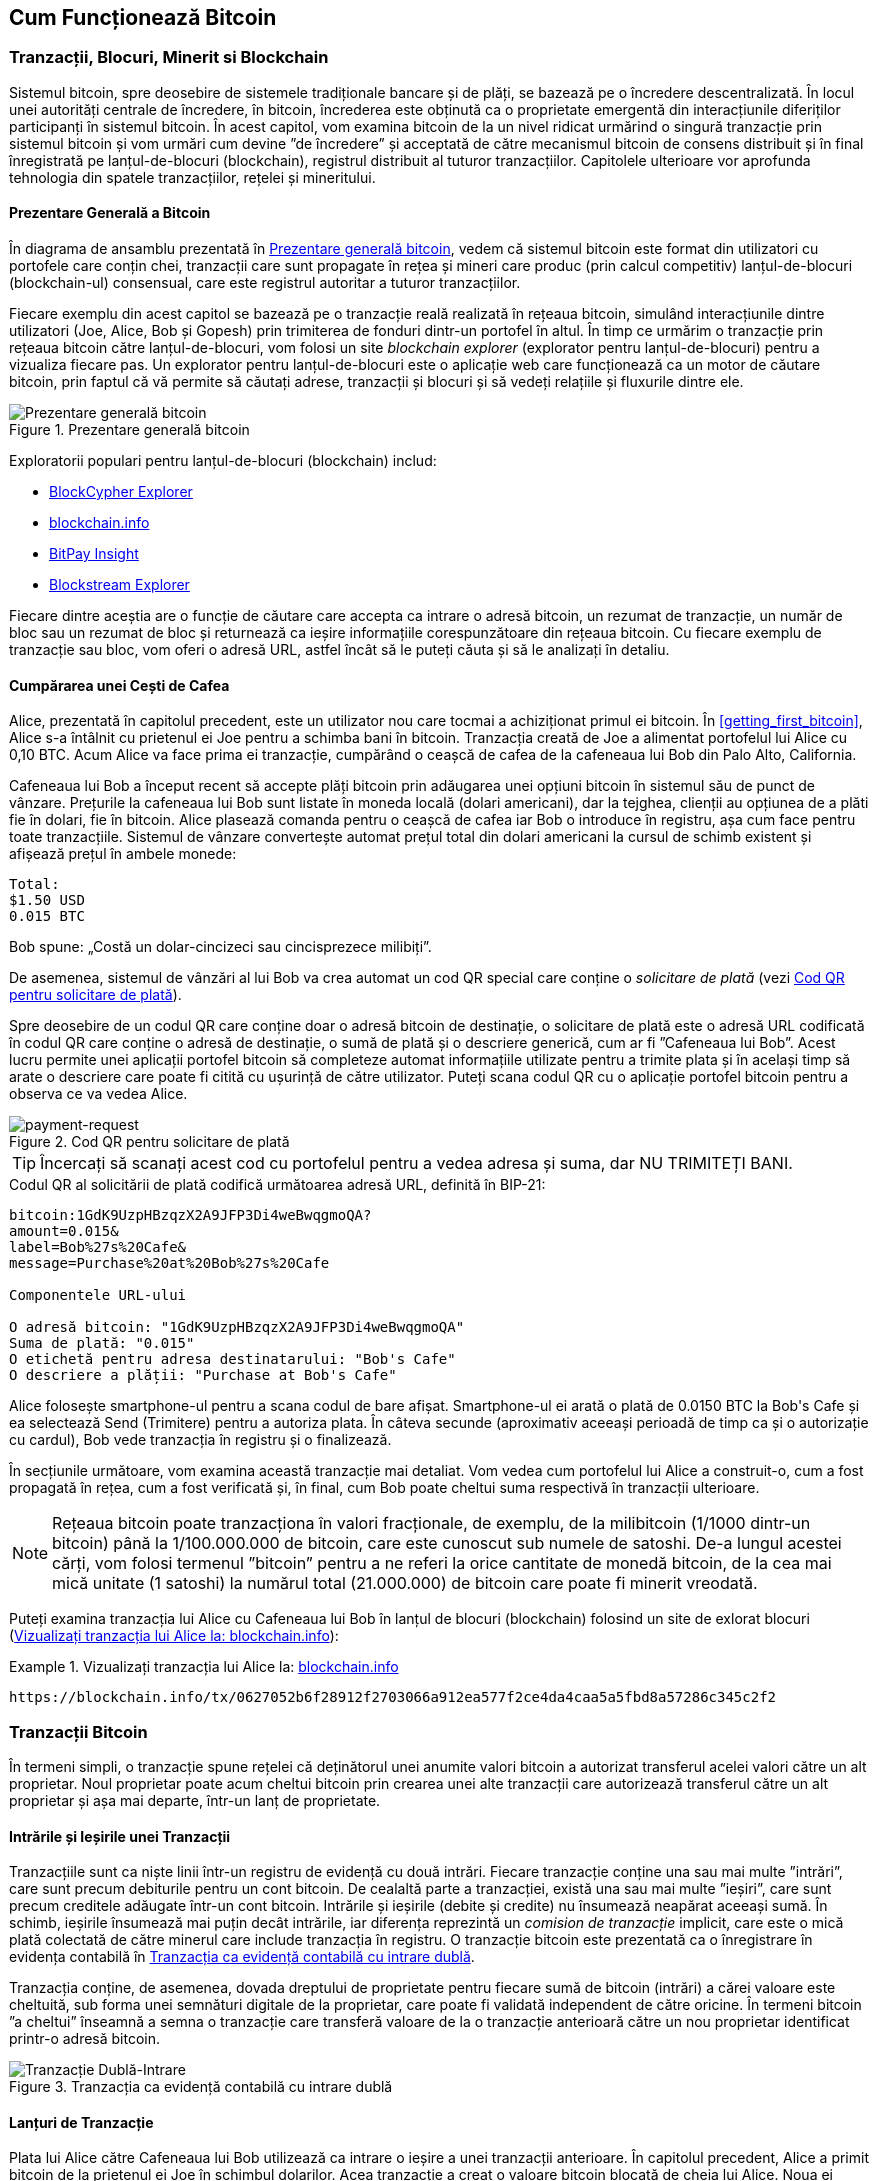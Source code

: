 [[ch02_bitcoin_overview]]
== Cum Funcționează Bitcoin

=== Tranzacții, Blocuri, Minerit si Blockchain

((("bitcoin", "prezentare generală a", id="BCover02")))((("autoritate centrală de încredere")))((("sisteme descentralizate", "prezentare generală a bitcoin", id="DCSover02")))Sistemul bitcoin, spre deosebire de sistemele tradiționale bancare și de plăți, se bazează pe o încredere descentralizată. În locul unei autorități centrale de încredere, în bitcoin, încrederea este obținută ca o proprietate emergentă din interacțiunile diferiților participanți în sistemul bitcoin. În acest capitol, vom examina bitcoin de la un nivel ridicat urmărind o singură tranzacție prin sistemul bitcoin și vom urmări cum devine ”de încredere” și acceptată de către mecanismul bitcoin de consens distribuit și în final înregistrată pe lanțul-de-blocuri (blockchain), registrul distribuit al tuturor tranzacțiilor.  Capitolele ulterioare vor aprofunda tehnologia din spatele tranzacțiilor, rețelei și mineritului.

==== Prezentare Generală a Bitcoin

În diagrama de ansamblu prezentată în <<bitcoin-overview>>, vedem că sistemul bitcoin este format din utilizatori cu portofele care conțin chei, tranzacții care sunt propagate în rețea și mineri care produc (prin calcul competitiv) lanțul-de-blocuri (blockchain-ul) consensual, care este registrul autoritar a tuturor tranzacțiilor.


((("site-uri de explorare a lantului de blocuri")))Fiecare exemplu din acest capitol se bazează pe o tranzacție reală realizată în rețeaua bitcoin, simulând interacțiunile dintre utilizatori (Joe, Alice, Bob și Gopesh) prin trimiterea de fonduri dintr-un portofel în altul. În timp ce urmărim o tranzacție prin rețeaua bitcoin către lanțul-de-blocuri, vom folosi un site _blockchain explorer_ (explorator pentru lanțul-de-blocuri) pentru a vizualiza fiecare pas. Un explorator pentru lanțul-de-blocuri este o aplicație web care funcționează ca un motor de căutare bitcoin, prin faptul că vă permite să căutați adrese, tranzacții și blocuri și să vedeți relațiile și fluxurile dintre ele.

[[bitcoin-overview]]
.Prezentare generală bitcoin
image::images/mbc2_0201.png["Prezentare generală bitcoin"]

((("Explorator de Bloc Bitcoin")))((("Explorator BlockCypher")))((("blockchain.info")))((("BitPay Insight")))Exploratorii populari pentru lanțul-de-blocuri (blockchain) includ:

* https://live.blockcypher.com[BlockCypher Explorer]
* https://blockchain.info[blockchain.info]
* https://insight.bitpay.com[BitPay Insight]
* https://blockstream.info[Blockstream Explorer]

Fiecare dintre aceștia are o funcție de căutare care accepta ca intrare o adresă bitcoin, un rezumat de tranzacție, un număr de bloc sau un rezumat de bloc și returnează ca ieșire informațiile corespunzătoare din rețeaua bitcoin. Cu fiecare exemplu de tranzacție sau bloc, vom oferi o adresă URL, astfel încât să le puteți căuta și să le analizați în detaliu.


[[cup_of_coffee]]
==== Cumpărarea unei Cești de Cafea

((("utilizări", "cumpărarea de cafea", id="UCcoffee02")))Alice, prezentată în capitolul precedent, este un utilizator nou care tocmai a achiziționat primul ei bitcoin. În <<getting_first_bitcoin>>, Alice s-a întâlnit cu prietenul ei Joe pentru a schimba bani în bitcoin. Tranzacția creată de Joe a alimentat portofelul lui Alice cu 0,10 BTC. Acum Alice va face prima ei tranzacție, cumpărând o ceașcă de cafea de la cafeneaua lui Bob din Palo Alto, California.

((("cursuri de schimb", "determinare")))Cafeneaua lui Bob a început recent să accepte plăți bitcoin prin adăugarea unei opțiuni bitcoin în sistemul său de punct de vânzare. Prețurile la cafeneaua lui Bob sunt listate în moneda locală (dolari americani), dar la tejghea, clienții au opțiunea de a plăti fie în dolari, fie în bitcoin. Alice plasează comanda pentru o ceașcă de cafea iar Bob o introduce în registru, așa cum face pentru toate tranzacțiile. Sistemul de vânzare convertește automat prețul total din dolari americani la cursul de schimb existent și afișează prețul în ambele monede:

----
Total:
$1.50 USD
0.015 BTC
----


((("milibits")))Bob spune: „Costă un dolar-cincizeci sau cincisprezece milibiți”.

((("solicitare de plată")))((("coduri QR", "cereri de plată")))De asemenea, sistemul de vânzări al lui Bob va crea automat un cod QR special care conține o _solicitare de plată_ (vezi <<payment-request-QR>>).

Spre deosebire de un codul QR care conține doar o adresă bitcoin de destinație, o solicitare de plată este o adresă URL codificată în codul QR care conține o adresă de destinație, o sumă de plată și o descriere generică, cum ar fi ”Cafeneaua lui Bob”. Acest lucru permite unei aplicații portofel bitcoin să completeze automat informațiile utilizate pentru a trimite plata și în același timp să arate o descriere care poate fi citită cu ușurință de către utilizator. Puteți scana codul QR cu o aplicație portofel bitcoin pentru a observa ce va vedea Alice.


[[payment-request-QR]]
.Cod QR pentru solicitare de plată
image::images/mbc2_0202.png["payment-request"]

[TIP]
====
((("coduri QRs", "avertismente și precauții")))((("tranzacții", "avertismente și precauții")))((("avertismente și precauții", "evitați să trimiteți bani către adresele care apar în carte")))Încercați să scanați acest cod cu portofelul pentru a vedea adresa și suma, dar NU TRIMITEȚI BANI.
====
[[payment-request-URL]]
.Codul QR al solicitării de plată codifică următoarea adresă URL, definită în BIP-21:
----
bitcoin:1GdK9UzpHBzqzX2A9JFP3Di4weBwqgmoQA?
amount=0.015&
label=Bob%27s%20Cafe&
message=Purchase%20at%20Bob%27s%20Cafe

Componentele URL-ului

O adresă bitcoin: "1GdK9UzpHBzqzX2A9JFP3Di4weBwqgmoQA"
Suma de plată: "0.015"
O etichetă pentru adresa destinatarului: "Bob's Cafe"
O descriere a plății: "Purchase at Bob's Cafe"
----

Alice folosește smartphone-ul pentru a scana codul de bare afișat. Smartphone-ul ei arată o plată de +0.0150 BTC+ la +Bob's Cafe+ și ea selectează Send (Trimitere) pentru a autoriza plata. În câteva secunde (aproximativ aceeași perioadă de timp ca și o autorizație cu cardul), Bob vede tranzacția în registru și o finalizează.

În secțiunile următoare, vom examina această tranzacție mai detaliat. Vom vedea cum portofelul lui Alice a construit-o, cum a fost propagată în rețea, cum a fost verificată și, în final, cum Bob poate cheltui suma respectivă în tranzacții ulterioare.

[NOTE]
====
((("valori fracționale")))((("mili-bitcoin")))((("satoshi-uri")))Rețeaua bitcoin poate tranzacționa în valori fracționale, de exemplu, de la milibitcoin (1/1000 dintr-un bitcoin) până la 1/100.000.000 de bitcoin, care este cunoscut sub numele de satoshi. De-a lungul acestei cărți, vom folosi termenul ”bitcoin” pentru a ne referi la orice cantitate de monedă bitcoin, de la cea mai mică unitate (1 satoshi) la numărul total (21.000.000) de bitcoin care poate fi minerit vreodată.
====

Puteți examina tranzacția lui Alice cu Cafeneaua lui Bob în lanțul de blocuri (blockchain) folosind un site de exlorat blocuri  (<<view_alice_transaction>>):

[[view_alice_transaction]]
.Vizualizați tranzacția lui Alice la: https://blockchain.info/tx/0627052b6f28912f2703066a912ea577f2ce4da4caa5a5fbd8a57286c345c2f2[blockchain.info]
====
----
https://blockchain.info/tx/0627052b6f28912f2703066a912ea577f2ce4da4caa5a5fbd8a57286c345c2f2
----
====

=== Tranzacții Bitcoin

((("tranzacții", "definit")))În termeni simpli, o tranzacție spune rețelei că deținătorul unei anumite valori bitcoin a autorizat transferul acelei valori către un alt proprietar. Noul proprietar poate acum cheltui bitcoin prin crearea unei alte tranzacții care autorizează transferul către un alt proprietar și așa mai departe, într-un lanț de proprietate.

==== Intrările și Ieșirile unei Tranzacții

((("tranzacții", "prezentare generalaă a", id="Tover02")))((("ieșiri și intrări", "bazele")))Tranzacțiile sunt ca niște linii într-un registru de evidență cu două intrări. Fiecare tranzacție conține una sau mai multe ”intrări”, care sunt precum debiturile pentru un cont bitcoin. De cealaltă parte a tranzacției, există una sau mai multe ”ieșiri”, care sunt precum creditele adăugate într-un cont bitcoin. ((("comisioane", "comisioane de tranzacție")))Intrările și ieșirile (debite și credite) nu însumează neapărat aceeași sumă. În schimb, ieșirile însumează mai puțin decât intrările, iar diferența reprezintă un _comision de tranzacție_ implicit, care este o mică plată colectată de către minerul care include tranzacția în registru. O tranzacție bitcoin este prezentată ca o înregistrare în evidența contabilă în <<transaction-double-entry>>.

Tranzacția conține, de asemenea, dovada dreptului de proprietate pentru fiecare sumă de bitcoin (intrări) a cărei valoare este cheltuită, sub forma unei semnături digitale de la proprietar, care poate fi validată independent de către oricine. ((("cheltuirea bitcoin", "definit")))În termeni bitcoin ”a cheltui” înseamnă a semna o tranzacție care transferă valoare de la o tranzacție anterioară către un nou proprietar identificat printr-o adresă bitcoin. 

[[transaction-double-entry]]
.Tranzacția ca evidență contabilă cu intrare dublă
image::images/mbc2_0203.png["Tranzacție Dublă-Intrare"]

==== Lanțuri de Tranzacție

((("lanț de tranzacții")))Plata lui Alice către Cafeneaua lui Bob utilizează ca intrare o ieșire a unei tranzacții anterioare. În capitolul precedent, Alice a primit bitcoin de la prietenul ei Joe în schimbul dolarilor. Acea tranzacție a creat o valoare bitcoin blocată de cheia lui Alice. Noua ei tranzacție cu Cafeneaua lui Bob face referire la tranzacția anterioară drept intrare și creează noi ieșiri pentru a plăti ceașca de cafea și pentru a primi restul. Tranzacțiile formează un lanț, în care intrările din ultima tranzacție corespund ieșirilor tranzacțiilor anterioare. Cheia lui Alice furnizează semnătura care deblochează acele ieșiri ale tranzacțiilor anterioare, dovedind astfel rețelei bitcoin că ea deține fondurile. Ea atașează plata pentru cafea la adresa lui Bob, ”restricționând” acea ieșire cu cerința ca Bob să producă o semnătură pentru a cheltui acea sumă. Acesta reprezintă un transfer de valoare între Alice și Bob. Acest lanț de tranzacții, de la Joe la Alice până la Bob, este ilustrat în <<blockchain-mnemonic>>.

[[blockchain-mnemonic]]
.Un lanț de tranzacții, în care ieșirea unei tranzacții este intrarea următoarei tranzacții
image::images/mbc2_0204.png["Lanț de tranzacții"]

==== Primirea Restului

((("rest, primire")))((("adrese pentru rest")))((("adrese", "adrese pentru rest")))Multe tranzacții bitcoin vor include ieșiri care se referă atât la o adresă a noului proprietar, cât și la o adresă a proprietarului curent, numită adresa pentru _rest_. Acest lucru se datorează faptului că intrările tranzacției, la fel ca bancnotele, nu pot fi divizate. Dacă achiziționați un articol de 5 dolari dintr-un magazin, dar utilizați o banctontă în valoare de 20 de dolari pentru a plăti articolul, vă așteptați să primiți rest 15 dolari. Același concept se aplică intrărilor tranzacțiilor bitcoin. Dacă ați achiziționat un articol care costă 5 bitcoin, dar ați avut doar o intrare de 20 de bitcoin, veți trimite o ieșire de 5 bitcoin proprietarului magazinului și o ieșire de 15 bitcoin înapoi ca rest (exceptând cazul când se aplică comisioane pentru tranzacție).

Diferite portofele pot utiliza diferite strategii atunci când agregă intrări pentru a efectua o plată solicitată de utilizator. Acestea ar putea agrega multe intrări mici sau pot utiliza una egală sau mai mare decât plata dorită. Cu excepția cazului în care portofelul poate agrega intrări în așa fel încât să corespundă exact plății dorite, plus comisioanele de tranzacție, portofelul va trebui să genereze niște rest. Acest lucru este foarte similar cu modul în care oamenii lucrează cu numerar. Dacă utilizați întotdeauna cea mai mare bancnotă din buzunar, veți avea un buzunar plin de mărunțiș. Dacă utilizați doar mărunțiș, veți avea întotdeauna doar bancnote mari. Oamenii găsesc în mod inconștient un echilibru între aceste două extreme, iar dezvoltatorii de portofele bitcoin se străduiesc să programeze acest echilibru.

((("tranzacții", "definit")))((("intrări și ieșiri", "definit")))((("intrări", see="intrări și ieșiri")))Pe scurt, _tranzacțiile_ mută valoare de la _intrările tranzacției_ la _ieșirile tranzacției_. O intrare este o referință la ieșirea unei tranzcții anterioare, aratând de unde vine valoarea. Ieșirea unei tranzacții direcționează o valoare specifică la adresa unui nou proprietar și poate include o ieșire pentru rest înapoi la proprietarul inițial. Ieșirile de la o tranzacție pot fi folosite ca intrări într-o nouă tranzacție, creând astfel un lanț de proprietate, valoarea fiind mutată de la un proprietar la altul  (vezi <<blockchain-mnemonic>>).

==== Forme Uzuale de Tranzacții

Cea mau uzuală formă de tranzacție este o plată simplă de la o adresă la alta, care include adesea niște ”rest” înapoiat proprietarului original. Acest tip de tranzacție are o intrare și două ieșiri și este prezentat în <<transaction-common>>.

[[transaction-common]]
.Cele mai uzuale tranzacții
image::images/mbc2_0205.png["Tranzacție Uzuală"]

O altă formă uzuală de tranzacție este una care agregă câteva intrări intr-o singură ieșire (vezi <<transaction-aggregating>>). Aceasta reprezintă echivalentul in lumea reală a schimbării unei movile de monede si bancnote pentru o singură bancnotă mai mare. Tranzacțiile de felul acesta sunt uneori generate de aplicația portofel pentru a curăța multe sume mai mici care au fost primite ca rest.

[[transaction-aggregating]]
.Tranzacție care agregă fonduri
image::images/mbc2_0206.png["Tranzacție care Agregă"]

În cele din urmă, o altă formă de tranzacție care e des întâlnită pe registrul bitcoin este o tranzacție care distribuie o intrare la mai multe ieșiri, reprezentând mai mulți destinatari (vezi <<transaction-distributing>>). Acest tip de tranzacție este folosit uneori de entități comerciale pentru a distribui fonduri, cum ar fi atunci când se prelucrează plăți salariale către mai mulți angajați.((("", startref="Tover02")))

[[transaction-distributing]]
.Tranzacții care distribuie fonduri
image::images/mbc2_0207.png["Tranzactie care Distribuie"]

=== Construirea unei tranzacții

((("tranzacții", "construire", id="Tconstruct02")))((("portofele", "construirea tranzacțiilor")))Aplicația portofel a lui Alice conține toată logica necesară pentru a selecta intrările și ieșirile corespunzătoare în scopul de a construi o tranzacție conform specificațiilor lui Alice. Ea trebuie să specifice doar o destinație și o sumă, iar restul se întâmplă în aplicatia portofel fără ca Alice să vadă detaliile. E important de ținut minte că o aplicație portofel poate construi tranzacții chiar dacă este complet offline. La fel cum ați scrie un cec acasă iar mai târziu l-ați trimite la bancă într-un plic, nu e nevoie ca tranzacția să fie construită și semnată  în timp ce sunteți conectat la rețeaua bitcoin.

==== Obținerea Intrărilor Corecte

((("ieșiri și intrări", "localizarea și urmărirea intrărilor")))Aplicația portofel a lui Alice va trebui mai întâi să găsească intrările care pot plăti suma pe care vrea să o trimită lui Bob. Majoritatea portofelelor urmăresc toate ieșirile disponibile aparținând adreselor din portofel. Prin urmare portofelul lui Alice ar conține o copie a ieșirilor de la tranzacția lui Joe, care a fost creată la schimb pentru numerar (vezi <<getting_first_bitcoin>>) . O aplicație portofel bitcoin care rulează ca și client nod-complet conține, de fapt, o copie a fiecărei ieșiri necheltuite de la fiecare tranzacție din lanțul de blocuri. Aceasta permite unui portofel să construiască intrările tranzacției, precum și să verifice rapid că tranzacțiile primite au intrările corecte. Totuși, pentru că un client nod-complet ocupă mult spațiu pe disc, majoritatea utilizatorilor aleg să ruleze clienți ”supli” care pot urmări doar ieșirile necheltuite ale utilizatorului.

Dacă aplicația portofel nu păstrează o copie a ieșirilor necheltuite ale tranzacției, ea poate interoga rapid rețeaua bitcoin pentru a primi această informație folosind o varietate de API-uri oferite de diferiți furnizori sau interogând un nod-complet folosind un apel la interfața de programare a aplicației (API).  <<example_2-2>> arată o solicitare API construită ca o comandă HTTP GET la un URL specific. Acest URL va returna pentru o adresă toate ieșirile necheltuite ale tranzacției. Vom folosi clientul HTTP _cURL_ din linia de comandă pentru a primi răspunsul.

[[example_2-2]]
.Identifică toate ieșirile necheltuite pentru adresa bitcoin a lui Alice
====
[source,bash]
----
$ curl https://blockchain.info/unspent?active=1Cdid9KFAaatwczBwBttQcwXYCpvK8h7FK
----
====

[source,json]
----
{

	"unspent_outputs":[

		{
			"tx_hash":"186f9f998a5...2836dd734d2804fe65fa35779",
			"tx_index":104810202,
			"tx_output_n": 0,
			"script":"76a9147f9b1a7fb68d60c536c2fd8aeaa53a8f3cc025a888ac",
			"value": 10000000,
			"value_hex": "00989680",
			"confirmations":0
		}

	]
}
----


Răspunsul la  <<example_2-2>> arată o ieșire necheltuită (una care nu a fost încă folosită) în proprietatea adresei lui Alice +1Cdid9KFAaatwczBwBttQcwXYCpvK8h7FK+. Răspunsul include referința la tranzacția în care este conținută această ieșire necheltuită (plata de la Joe) și valoarea ei în statoshi, la 10 milioane, echivalentul a 0,10 bitcoin. Cu aceste informații aplicația portofel a lui Alice poate construi o tranzacție pentru a transfera acea valoare la adresa noului proprietar.

[TIP]
====
Vedeți https://www.blockchain.com/btc/tx/7957a35fe64f80d234d76d83a2a8f1a0d8149a41d81de548f0a65a8a999f6f18[tranzacție de la Joe la Alice].
====

După cum puteți vedea, portofelul lui Alice conține destul bitcoin într-o singură ieșire necheltuită pentru a plăti ceașca de cafea. Dacă nu ar fi fost cazul, aplicația portofel a lui Alice ar fi fost nevoită să ”scotocească” printr-o grămadă de ieșiri necheltuite, ca atunci când căutam monede intr-o poșetă, până când ar fi putut găsi destule pentru a plăti pentru cafea. În amblele cazuri, s-ar putea să fie necesar să primească rest, ceea ce vom vedea în secțiunea următoare, când aplicația portofel creează ieșirile tranzacției (plățile).


==== Creearea Ieșirilor

((("ieșiri și intrări", "creearea ieșirilor")))Ieșirea unei tranzacții este creată sub forma unui script care creează o restricție pentru valoare, și poate fi încasată prin prezentarea unei soluții la script. În termeni simpli, ieșirea tranzacției lui Alice va conține un script care spune ceva de genul, ”Această ieșire este plătibilă oricui poate prezenta o semnătură de la cheia care corespunde adresei lui Bob”. Deoarece doar Bob are portofelul cu cheile care corespund acelei adrese, doar portofelul lui Bob poate să prezinte o asemenea semnătură pentru a încasa această ieșire. Drept urmare, Alice va ”restricționa” valoarea ieșirii cu cerința unei semnături de la Bob.

Această tranzacție va include deasemenea o a doua ieșire, pentru că fondurile lui Alice sunt sub forma unei ieșiri de 0,10 BTC, prea mulți bani pentru cei 0,015 BTC cât costă ceașca de cafea. Alice va avea nevoie de 0,085 BTC rest. Plata pentru restul lui Alice este creată de către portofelul lui Alice sub forma unei ieșiri chiar în aceeași tranzacție cu plata pentru Bob. Practic, portofelul lui Alice împarte fondurile ei în două plăți: una către Bob și una înapoi către ea însăși. Ea poate apoi folosi (cheltui) ieșirea rest într-o tranzacție ulterioară.

În cele din urmă, pentru ca tranzacția lui Alice să fie procesată de către rețea în timp util, aplicația portofel a lui Alice va adăuga un mic comision. Acesta nu este explicit în tranzacție; este implicit în diferența dintre intrări și ieșiri. În loc să ceară rest 0,085, Alice crează doar 0,0845 pentru a doua ieșire, vor fi 0,0005 BTC (jumătate de milibitcoin) rămași. Cei 0,10 BTC ai intrării nu vor fi cheltuiți în intregime pe cele două ieșiri, pentru că ieșirile vor însuma mai puțin de 0,10. Diferența rezultată este _comisionul de tranzacție_ care este colectat de către miner drept comision pentru validarea și includerea tranzacției intr-un block ca parte a lanțului de blocuri.

Tranzacția rezultată poate fi văzută folosind o aplicație web ca explorator de lanț de blocuri (blockchain explorer), așa cum se vede în  <<transaction-alice>>.

[[transaction-alice]]
[role="smallerseventyfive"]
.Tranzacția lui Alice către Cafeneaua lui Bob
image::images/mbc2_0208.png["Tranzacția cu cafea a lui Alice"]

[[transaction-alice-url]]
[TIP]
====
Vedeți  https://www.blockchain.com/btc/tx/0627052b6f28912f2703066a912ea577f2ce4da4caa5a5fbd8a57286c345c2f2[tranzacția lui Alice către Cafeneaua lui Bob].
====

==== Adăugarea Tranzacției în Registru

Tranzacția creată de aplicația portofel a lui Alice are o lungime de 258 octeți și conține tot ceea ce este necesar pentru a confirma deținerea fondurilor și pentru a desemna noi proprietari. Acum, tranzacția trebuie transmisă către rețeaua bitcoin unde va deveni parte a lanțului de blocuri. În secțiunea următoare vom vedea cum o tranzacție devine parte a unui nou bloc și cum blocul este ”minerit”. În cele din urmă, vom vedea cum noul bloc, odată adăugat în lanțul de blocuri, devine din ce în ce mai de încredere pentru rețea pe măsură ce noi blocuri sunt adăugate.

===== Transmiterea tranzacției

((("propagare", "procesul de")))Deoarece tranzacția conține toate informațiile necesare procesării, nu contează cum sau unde este transmisă către rețeaua bitcoin. Rețeaua bitcoin este o rețea de la egal la egal (peer-to-peer), cu fiecare client bitcoin participând prin conectarea la alți clienți bitcoin. Scopul rețelei bitcoin este să propage tranzacții și blocuri la toți participanții.

===== Cum se propagă

((("noduri bitcoin", "definit")))((("noduri", see="noduri bitcoin")))Orice sistem, cum ar fi un server, o aplicație desktop, sau un portofel, care participă în rețeaua bitcoin ”vorbind” protocolul bitcoin este numit _nod bitcoin_. Aplicația portofel a lui Alice poate să trimită tranzacții noi către orice nod bitcoin la care este conectată prin orice tip de conexiune: cablu, WiFi, mobilă, etc. Portofelul ei bitcoin nu trebuie să se conecteze direct la portofelul bitcoin a lui Bob și ea nu trebuie să folosească conexiunea la internet oferită de către cafenea, deși ambele opțiuni sunt posibile și ele. ((("propagare", "mecanismul inundării")))((("mecanismul inundării")))Orice nod bitcoin care primește o tranzacție validă pe care nu a mai vazut-o înainte o va transmite imediat tuturor celorlalte noduri cu care este conectat, un mecanism de propagare cunoscut sub numele de _inundare_. Astfel, tranzacția se propagă rapid în toată rețeaua de la egal la egal, ajungând la un procent ridicat de noduri în câteva secunde.

===== Perspectiva lui Bob

Dacă aplicația portofel a lui Bob este conectată direct la aplicația portofel a lui Alice, este posibil ca aplicația portofel a lui Bob să fie primul nod care primește tranzacția. Totuși, chiar dacă portofelul lui Alice trimite tranzacția prin alte noduri, aceasta va ajunge la portofelul lui Bob în câteva secunde. Portofelul lui Bob va identifica imediat tranzacția lui Alice ca o plată de intrare deoarece conține ieșiri care pot fi încasate cu cheile lui Bob. Aplicația portofel a lui Bob poate și să verifice independent că tranzacția este formată corect, că folosește ieșiri anterioare necheltuite, și că conține un comision de tranzacție suficient de mare pentru a fi inclusă în următorul bloc. În acest moment, Bob poate presupune, cu un risc scăzut, că tranzacția va fi inclusă în scurt timp într-un bloc si apoi confirmată.

[TIP]
====
((("confirmări", "de valoare mică tranzacții", secondary-sortas="tranzacții de valoare mică")))O concepție greșită despre tranzacțiile bitcoin este că ele trebui să fie ”confirmate” așteptând 10 minute pentru un bloc nou, sau până la 60 de minute pentru șase confirmări complete. Deși confirmările asigură că tranzacția a fost acceptată de către toată rețeaua, o asemenea întârziere nu este necesară pentru articole de valoare mică cum ar fi o ceașcă de cafea. Un comerciant poate accepta o tranzacție de valoare mică fără nici o confirmare, fară a avea un risc mai mare decât o plată cu cardul de credit fară un act de identificare sau semnătură, cum comercianții acceptă in mod curent astăzi.((("", startref="Tconstruct02")))
====

=== Minerit de Bitcoin

((("minerit și consens", "privire de ansamblu asupra", id="MACover02")))((("lanț(ul) de blocuri", "privire de ansamblu asupra mineritului", id="BToverview02")))Tranzacția lui Alice este acum propagată în rețeaua bitcoin. Nu devine parte a _lanțului de blocuri_ până când nu este verificată și inclusă într-un bloc printr-un process numit _minerit_. Vezi <<mining>> pentru o explicație detaliată.

Sistemul de încredere al bitcoin se bazează pe calcul. Tranzacțiile sunt grupate în _blocuri_, care necesită o cantitate enormă de calcul pentru a dovedi, însă doar o cantitate mică de calcul pentru a verifica ca fiind dovedit. Procesul de minerit are două scopuri în bitcoin:

* ((("minerit și consens", "reguli de consens", "securitate oferită de")))((("consens", see="minerit și consens")))Nodurile de minerit validează toate tranzacțiile făcând referire la _regulile de consens_. Prin urmare mineritul asigură securitatea pentru tranzacțiile bitcoin respingând tranzacțiile invalide sau care au anomalii.
* Mineritul crează bitcoin nou la fiecare bloc, aproape ca o bancă centrală care tipărește bani noi. Cantitatea de bitcoin creată per bloc este limitată și se diminuează cu timpul, urmând un program de emitere fix.


Mineritul realizează un echilibru fin între cost și recompensă. Mineritul necesită electricitate pentru a rezolva o problemă matematică. Un miner care are succes va colecta o _recompensă_ sub forma de bitcoin nou și comisioane de tranzacție. Totuși, recompensa va fi colectată doar dacă minerul a validat corect tranzacțiile, în conformitate cu regulile de _consens_. Această balanță delicată oferă securitate pentru bitcoin fără o autoritate centrală.

O modalitate bună de a descrie mineritul este asemenea un joc competitiv de sudoku uriaș care se resetează de fiecare dată când cineva găsește o solutie și a cărui dificultate se ajustează automat astfel încât să dureze aproximativ 10 minute pentru a găsi o soluție. Imaginați-vă un puzzle sudoku uriaș, cu dimensiunea de câteva mii de rânduri și coloane. Dacă vă arăt un puzzle completat, îl puteți verifica destul de repede. Totuși, dacă puzzelul are câteva pătrățele completate și restul sunt goale, este nevoie de multă muncă pentru a fi rezolvat! Dificultatea jocului de sudoku poate fi ajustată schimbându-i dimensiunile (mai multe sau mai puține rânduri și coloane), dar poate fi totuși verificat destul de ușor chiar daca este foarte mare. ”Puzzle-ul” folosit în bitcoin se bazează pe un rezumat (hash) criptografic și prezintă caracteristici similare: există o asimetrie între cât este de greu de rezolvat și cât este de ușor de verificat, iar dificultatea poate fi ajustată.

((("minerit și consens", "bazine și ferme de minerit")))În <<user-stories>>, l-am introdus ((("utilizări, "minerit de bitcoin"))) pe Jing, un antrepenor din Shangai. Jing operează o _fermă de minerit_, care este o afacere ce operează mii de calculatoare specializate în minerit, concurând pentru recompensă. La aproximativ fiecare 10 minute, calculatoarele de minerit ale lui Jing concurează impotriva a mii de sisteme similare într-o cursă globală pentru a găsi o soluție la un bloc de tranzacții. ((("algoritm Dovadă-de-Lucru")))((("minerit și consens", "algoritm Dovadă-de-Lucru")))Găsirea unei asemenea soluții, așa numita _Dovadă-de-Lucru_ (Proof-of-Work), necesită cvadrilaje de operații de rezumare (hashing) pe secundă în întreaga rețea bitcoin. Algoritmul pentru Dovadă-de-Lucru implică rezumarea (hashing-ul) antetului blocului impreună cu un număr aleator, folosind algoritmul cripografic SHA256 până este găsită o soluție care se potrivește cu un șablon predefinit.

Jing a început mineritul in 2010 folosind un calculator desktop foarte rapid pentru a găsi o Dovadă-de-Lucru potrivită pentru blocuri noi. Pe măsură ce mai mulți mineri s-au alăturat rețelei bitcoin, dificultatea problemei de rezolvat a crescut rapid. În curând, Jing și alți mineri au avansat la hardware mai specializat, cu plăci dedicate de procesare grafică (GPU) ca cele folosite la jocurile pe desktop sau consolă. La momentul redactării, dificultatea este atât de ridicată încât mineritul este profitabil doar folosind ((("circuite integrate specifice aplicației (ASIC)")))circuite integrate specifice aplicației (ASIC), în esență sute de algoritmi de minerit întipăriți în hardware, rulând în paralel pe un singur chip de silicon. ((("bazine de minerit", "definit")))Compania lui Jing participă de asemenea într-un _bazin de minerit_ care, asemenea unui grup de oameni care joacă la loterie, permite mai multor participanți să își impartă eforturile și recompensele. Compania lui Jing acum operează un depozit care conține mii de mineri ASIC pentru a mina bitcoin 24 de ore pe zi. Compania plătește costrurile pentru electricitate vânzând bitcoin-ul pe care îl generează din minerit, obținând un profit din venituri.

=== Mineritul Tranzacțiilor în Blocuri

((("blocuri", "mineritul tranzacțiilor în")))Tranzacții noi ajung constant în rețea de la portofelele utilizatorilor și de la alte aplicații. Imediat ce sunt văzute de către nodurile bitcoin din rețea, ele sunt adăugate într-un bazin de tranzacții neverificate, menținut de fiecare nod. Pe măsură ce minerii construiesc un nou bloc, ei adaugă tranzacții neverificate din acest bazin la noul bloc și apoi încearcă să dovedească validitatea acestui nou bloc, cu algoritmul de minerit (Dovadă-de-Lucru). Procesul de minerit este explicat în detaliu în  <<mining>>.

Tranzacțiile sunt adăugate la noul bloc, prioritizate descrescător după valoarea comisionului și după alte câteva criterii. Fiecare miner începe procesul de minerit al unui nou bloc imediat ce primește blocul precedent de la rețea, conștient că a pierdut precedenta rundă a competiției. El creează imediat un nou bloc, îl umple cu tranzacții și cu cu amprenta blocului precedent, și începe să calculeze Dovada-de-Lucru pentru noul bloc. Fiecare miner include o tranzacție specială în blocul lui, una care efectuează o plată la propria sa adresă bitcoin recompensa blocului (în prezent 12,5 bitcoin nou creați) plus suma comisioanelor de tranzacție de la toate tranzacțiile incluse în bloc. Dacă găsește o soluție care face blocul valid, el ”câștigă” recompensa pentru că blocul lui este adăugat la lanțul de blocuri global și tranzacția recompensă pe care a inclus-o devine cheltuibilă. ((("bazine de minerit", "operațiune de")))Jing, care participă într-un bazin de minerit, și-a configurat software-ul să creeze noi blocuri care atribuie recompensa unei adrese a bazinului. De acolo, o parte din recompensă este distribuită lui Jing și altor mineri în proporție cu cantitatea de lucru cu care au contribuit la runda precedentă.

((("blocuri candidat")))((("blocuri", "blocuri candidat")))Tranzacția lui Alice a fost preluată de rețea și inclusă în bazinul de tranzacții neverificate. Odată validată de software-ul de minerit, aceasta a fost inclusă într-un bloc nou, numit _bloc candidat_, generat de bazinul de minerit a lui Jing. Toți minerii care participă în acel bazin de minerit au început imediat să calculeze Dovada-de-Lucru pentru blocul candidat. La aproximativ cinci minute după ce tranzacția a fost transmisă de portofelul lui Alice, unul din minerii ASIC a lui Jing a găsit o soluție pentru blocul candidat și l-a anunțat în rețea. Odată ce ceilalți mineri au validat blocul câștigător, ei încep cursa să genereze blocul următor.

Blocul câștigător a lui Jing a devenit parte din lanțul de blocuri ca fiind blocul #277316, conținând 419 tranzacții, inclusiv tranzacția lui Alice. Blocul care conține tranzacția lui Alice este socotit ca o (una) ”confirmare” a acelei tranzacții.

[TIP]
====
Puteți vedea blocul care include https://blockchain.info/btc/block/277316[tranzacția lui Alice].
====

((("confirmări", "role in transactions")))Aproximativ 19 minute mai târziu, un nou bloc,  #277317, este minat de un alt miner. Pentru că acest nou bloc este construit peste blocul #277316 care conținea tranzacția lui Alice, a adăugat și mai multă putere de calcul la lanțul de blocuri, consolidând astfel încrederea în acele tranzacții. Fiecare bloc minat peste cel care conține tranzacția se numără ca o confirmare pentru tranzacția lui Alice. Pe măsură ce blocurile se acumulează unul peste altul, devine exponențial mai greu inversarea tranzacției, facând-o astfel din ce în ce mai de încredere pentru rețea. 

((("blocul geneză")))((("blocuri", "blocul geneză")))((("lanț(ul) de blocuri", "blocul geneză")))În diagrama <<block-alice1>>, putem vedea blocul #277316, care conține tranzacția lui Alice. Sub acesta sunt 277316 blocuri (incluzând blocul #0), legat unul de altul într-un lanț de blocuri (blockchain) până la blocul #0, cunoscut ca _blocul geneză_. Cu timpul, pe măsură ce ”înalțmea” blocurilor crește, la fel se întâmplă și cu dificultatea de calcul pentru fiecare bloc și pentru lanț ca întreg. Blocurile minate după cel care conține tranzacția lui Alice acționează ca o asigurare suplimentară, deoarece acumuleaza mai mult calcul intr-un lanț din ce în ce mai lung. Prin convenție, orice bloc cu mai mult de șase confirmări este considerat irevocabil, pentru că ar necesita o cantitate imensă de calcul pentru a invalida și recalcula șase blocuri. Vom examina procesul de minerit și modul în care creează încredere mai în detaliu in <<mining>>.((("", startref="BToverview02")))((("", startref="MACover02")))

[[block-alice1]]
.Tranzacția lui Alice inclusă în blocul #277316
image::images/mbc2_0209.png["Tranzacția lui Alice inclusă într-un bloc"]

=== Cheltuirea Tranzacției

((("cheltuirea bitcon", "verificarea-simplă-a-plății (SPV)")))((("verificarea-simplă-a-plății (SPV)")))Acum că tranzacția lui Alice a fost încorporată ca parte a unui bloc în lanțul de blocuri, ea este parte a registrului distribuit al bitcoin și este vizibilă tuturor aplicațiilor bitcoin. Fiecare client bitcoin poate verifica independent tranzacția ca fiind validă și cheltuibilă. Clienții nod-complet pot urmări sursa fondurilor de la momentul în care monedele bitcoin au fost generate pentru prima dată într-un bloc, treptat, de la tranzacție la tranzacție, până când ajung la adresa lui Bob. Clienții supli (lightweight) pot efectua ceea ce se numește o verificare simplă a plății (vezi <<spv_nodes>>) confirmând că tranzacția se află în lanțul de blocuri și are câteva blocuri minate după ea, oferind astfel siguranța că minerii au acceptat-o ca fiind validă.

Bob poate acum să cheltuiască ieșirea acestei și a altor tranzacții. De exemplu, Bob poate să plătească un contractor sau un furnizor transferând valoare de la plata pe care Alice a făcut-o pentru ceașca de cafea, către acești noi proprietari. Cel mai probabil, software-ul bitcoin a lui Bob va agrega multe plăți mici într-o plată mai mare, concentrând probabil toate încasările zilei intr-o singură tranzacție. Aceasta ar agrega diferite plăți într-o singură ieșire (și o singură adresă). Pentru diagrama unei tranzacții de agregare vezi <<transaction-aggregating>>.

Pe măsură ce Bob cheltuiește plățile primite de la Alice și de la alți clienți, el extinde lanțul de tranzacții. Să presupunem că Bob îl plătește pe designer-ul său web Gopesh((("utilizări", "servicii contractuale offshore"))) din Bangalore pentru o nouă pagină web. Acum lanțul de tranzacții va arăta ca în <<block-alice2>>.

[[block-alice2]]
.Tranzacția lui Alice ca parte a unui lanț de tranzacții de la Joe la Gopesh
image::images/mbc2_0210.png["Tranzacția lui Alice ca parte a unui lanț de tranzacții"]

În acest capitol, am văzut cum tranzacțiile formează un lanț care mută valoare de la un proprietar la altul. Am urmărit de asemenea tranzacția lui Alice, din momentul când a fost creată în portofelul ei, prin rețeaua bitcoin, până la minerii care au înregistrat-o în lanțul de blocuri. În restul acestei cărți vom examina tehnologiile specifice din spatele portofelelor, adreselor, semnăturilor, tranzacțiilor, rețelei, și în final mineritul.((("", startref="BCover02")))((("", startref="DCSover02"))) ((("", startref="UCcoffee02")))
